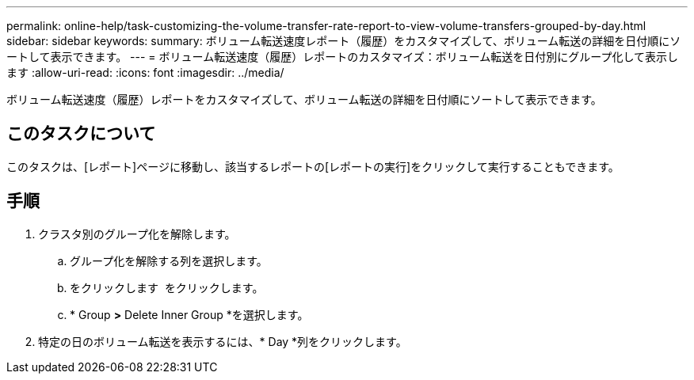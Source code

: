 ---
permalink: online-help/task-customizing-the-volume-transfer-rate-report-to-view-volume-transfers-grouped-by-day.html 
sidebar: sidebar 
keywords:  
summary: ボリューム転送速度レポート（履歴）をカスタマイズして、ボリューム転送の詳細を日付順にソートして表示できます。 
---
= ボリューム転送速度（履歴）レポートのカスタマイズ：ボリューム転送を日付別にグループ化して表示します
:allow-uri-read: 
:icons: font
:imagesdir: ../media/


[role="lead"]
ボリューム転送速度（履歴）レポートをカスタマイズして、ボリューム転送の詳細を日付順にソートして表示できます。



== このタスクについて

このタスクは、[レポート]ページに移動し、該当するレポートの[レポートの実行]をクリックして実行することもできます。



== 手順

. クラスタ別のグループ化を解除します。
+
.. グループ化を解除する列を選択します。
.. をクリックします image:../media/click-to-see-menu.gif[""] をクリックします。
.. * Group *>* Delete Inner Group *を選択します。


. 特定の日のボリューム転送を表示するには、* Day *列をクリックします。

